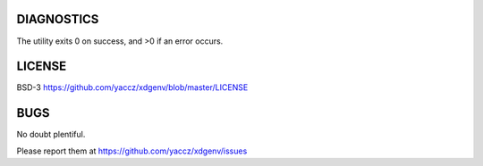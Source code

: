 DIAGNOSTICS
===========

The utility exits 0 on success, and >0 if an error occurs.

LICENSE
=======

BSD-3 https://github.com/yaccz/xdgenv/blob/master/LICENSE

BUGS
====

No doubt plentiful.

Please report them at
https://github.com/yaccz/xdgenv/issues
